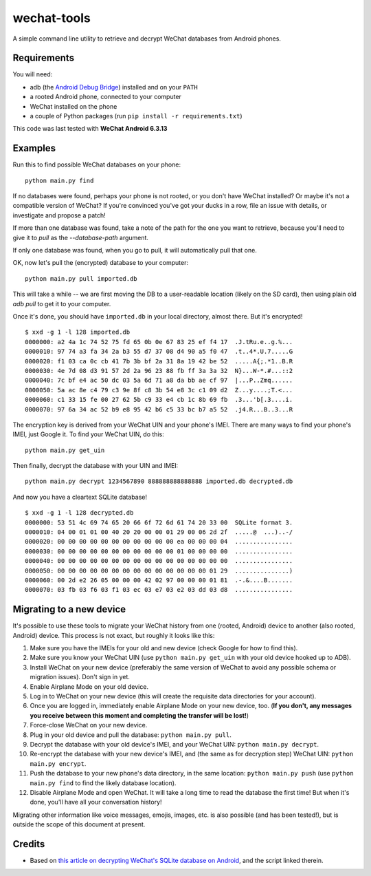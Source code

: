 ============
wechat-tools
============

A simple command line utility to retrieve and decrypt WeChat databases from Android phones.

Requirements
============
You will need:

* adb (the `Android Debug Bridge <http://developer.android.com/tools/help/adb.html>`__) installed and on your ``PATH``
* a rooted Android phone, connected to your computer
* WeChat installed on the phone
* a couple of Python packages (run ``pip install -r requirements.txt``)

This code was last tested with **WeChat Android 6.3.13**

Examples
========
Run this to find possible WeChat databases on your phone::

    python main.py find

If no databases were found, perhaps your phone is not rooted, or you don't have WeChat installed? Or maybe it's not a compatible version of WeChat? If you're convinced you've got your ducks in a row, file an issue with details, or investigate and propose a patch!

If more than one database was found, take a note of the path for the one you want to retrieve, because you'll need to give it to `pull` as the `--database-path` argument.

If only one database was found, when you go to pull, it will automatically pull that one.

OK, now let's pull the (encrypted) database to your computer::

    python main.py pull imported.db

This will take a while -- we are first moving the DB to a user-readable location (likely on the SD card), then using plain old `adb pull` to get it to your computer.

Once it's done, you should have ``imported.db`` in your local directory, almost there. But it's encrypted!

::

    $ xxd -g 1 -l 128 imported.db
    0000000: a2 4a 1c 74 52 75 fd 65 0b 0e 67 83 25 ef f4 17  .J.tRu.e..g.%...
    0000010: 97 74 a3 fa 34 2a b3 55 d7 37 08 d4 90 a5 f0 47  .t..4*.U.7.....G
    0000020: f1 03 ca 0c cb 41 7b 3b bf 2a 31 8a 19 42 be 52  .....A{;.*1..B.R
    0000030: 4e 7d 08 d3 91 57 2d 2a 96 23 88 fb ff 3a 3a 32  N}...W-*.#...::2
    0000040: 7c bf e4 ac 50 dc 03 5a 6d 71 a8 da bb ae cf 97  |...P..Zmq......
    0000050: 5a ac 8e c4 79 c3 9e 8f c8 3b 54 e8 3c c1 09 d2  Z...y....;T.<...
    0000060: c1 33 15 fe 00 27 62 5b c9 33 e4 cb 1c 8b 69 fb  .3...'b[.3....i.
    0000070: 97 6a 34 ac 52 b9 e8 95 42 b6 c5 33 bc b7 a5 52  .j4.R...B..3...R

The encryption key is derived from your WeChat UIN and your phone's IMEI. There are many ways to find your phone's IMEI, just Google it. To find your WeChat UIN, do this::

    python main.py get_uin

Then finally, decrypt the database with your UIN and IMEI::

    python main.py decrypt 1234567890 888888888888888 imported.db decrypted.db

And now you have a cleartext SQLite database!

::

    $ xxd -g 1 -l 128 decrypted.db
    0000000: 53 51 4c 69 74 65 20 66 6f 72 6d 61 74 20 33 00  SQLite format 3.
    0000010: 04 00 01 01 00 40 20 20 00 00 01 29 00 06 2d 2f  .....@  ...)..-/
    0000020: 00 00 00 00 00 00 00 00 00 00 00 ea 00 00 00 04  ................
    0000030: 00 00 00 00 00 00 00 00 00 00 00 01 00 00 00 00  ................
    0000040: 00 00 00 00 00 00 00 00 00 00 00 00 00 00 00 00  ................
    0000050: 00 00 00 00 00 00 00 00 00 00 00 00 00 00 01 29  ...............)
    0000060: 00 2d e2 26 05 00 00 00 42 02 97 00 00 00 01 81  .-.&....B.......
    0000070: 03 fb 03 f6 03 f1 03 ec 03 e7 03 e2 03 dd 03 d8  ................

Migrating to a new device
=========================
It's possible to use these tools to migrate your WeChat history from one (rooted, Android) device to another (also rooted, Android) device. This process is not exact, but roughly it looks like this:

#. Make sure you have the IMEIs for your old and new device (check Google for how to find this).
#. Make sure you know your WeChat UIN (use ``python main.py get_uin`` with your old device hooked up to ADB).
#. Install WeChat on your new device (preferably the same version of WeChat to avoid any possible schema or migration issues). Don't sign in yet.
#. Enable Airplane Mode on your old device.
#. Log in to WeChat on your new device (this will create the requisite data directories for your account).
#. Once you are logged in, immediately enable Airplane Mode on your new device, too. (**If you don't, any messages you receive between this moment and completing the transfer will be lost!**)
#. Force-close WeChat on your new device.
#. Plug in your old device and pull the database: ``python main.py pull``.
#. Decrypt the database with your old device's IMEI, and your WeChat UIN: ``python main.py decrypt``.
#. Re-encrypt the database with your new device's IMEI, and (the same as for decryption step) WeChat UIN: ``python main.py encrypt``.
#. Push the database to your new phone's data directory, in the same location: ``python main.py push`` (use ``python main.py find`` to find the likely database location).
#. Disable Airplane Mode and open WeChat. It will take a long time to read the database the first time! But when it's done, you'll have all your conversation history!

Migrating other information like voice messages, emojis, images, etc. is also possible (and has been tested!), but is outside the scope of this document at present.

Credits
=======
* Based on `this article on decrypting WeChat's SQLite database on Android <https://articles.forensicfocus.com/2014/10/01/decrypt-wechat-enmicromsgdb-database/>`__, and the script linked therein.
